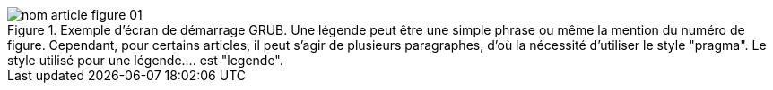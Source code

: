 .Exemple d'écran de démarrage GRUB. Une légende peut être une simple phrase ou même la mention du numéro de figure. Cependant, pour certains articles, il peut s'agir de plusieurs paragraphes, d'où la nécessité d'utiliser le style "pragma". Le style utilisé pour une légende.... est "legende".
image::nom_article_figure_01.png[]

